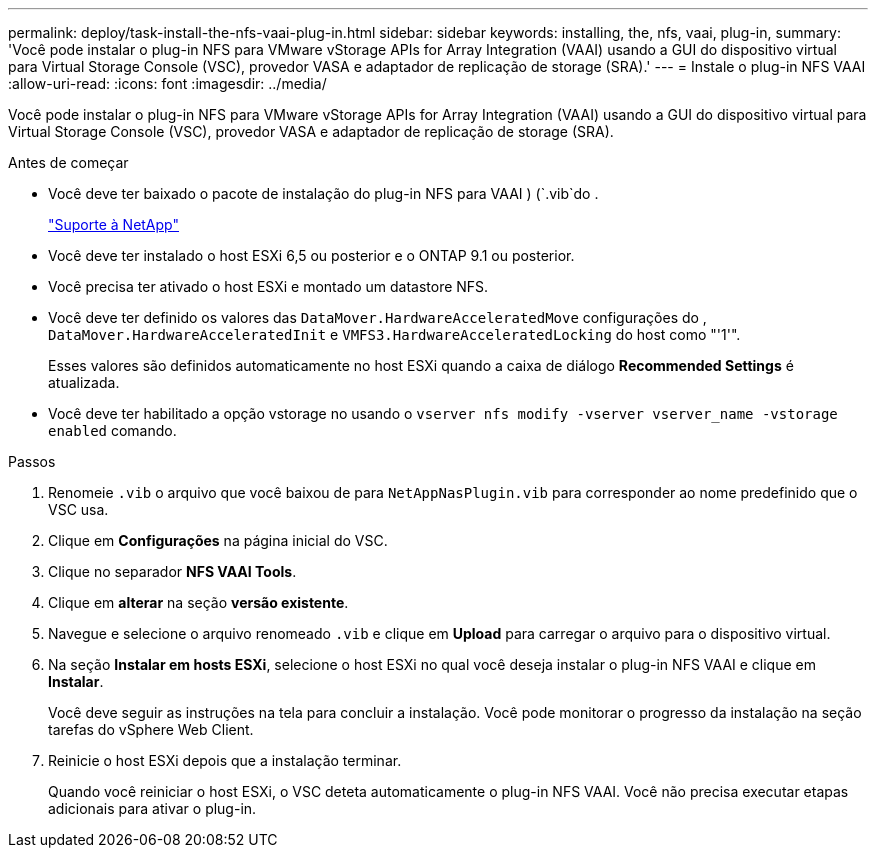 ---
permalink: deploy/task-install-the-nfs-vaai-plug-in.html 
sidebar: sidebar 
keywords: installing, the, nfs, vaai, plug-in, 
summary: 'Você pode instalar o plug-in NFS para VMware vStorage APIs for Array Integration (VAAI) usando a GUI do dispositivo virtual para Virtual Storage Console (VSC), provedor VASA e adaptador de replicação de storage (SRA).' 
---
= Instale o plug-in NFS VAAI
:allow-uri-read: 
:icons: font
:imagesdir: ../media/


[role="lead"]
Você pode instalar o plug-in NFS para VMware vStorage APIs for Array Integration (VAAI) usando a GUI do dispositivo virtual para Virtual Storage Console (VSC), provedor VASA e adaptador de replicação de storage (SRA).

.Antes de começar
* Você deve ter baixado o pacote de instalação do plug-in NFS para VAAI ) (`.vib`do .
+
https://mysupport.netapp.com/site/["Suporte à NetApp"^]

* Você deve ter instalado o host ESXi 6,5 ou posterior e o ONTAP 9.1 ou posterior.
* Você precisa ter ativado o host ESXi e montado um datastore NFS.
* Você deve ter definido os valores das `DataMover.HardwareAcceleratedMove` configurações do , `DataMover.HardwareAcceleratedInit` e `VMFS3.HardwareAcceleratedLocking` do host como "'1'".
+
Esses valores são definidos automaticamente no host ESXi quando a caixa de diálogo *Recommended Settings* é atualizada.

* Você deve ter habilitado a opção vstorage no usando o `vserver nfs modify -vserver vserver_name -vstorage enabled` comando.


.Passos
. Renomeie `.vib` o arquivo que você baixou de para `NetAppNasPlugin.vib` para corresponder ao nome predefinido que o VSC usa.
. Clique em *Configurações* na página inicial do VSC.
. Clique no separador *NFS VAAI Tools*.
. Clique em *alterar* na seção *versão existente*.
. Navegue e selecione o arquivo renomeado `.vib` e clique em *Upload* para carregar o arquivo para o dispositivo virtual.
. Na seção *Instalar em hosts ESXi*, selecione o host ESXi no qual você deseja instalar o plug-in NFS VAAI e clique em *Instalar*.
+
Você deve seguir as instruções na tela para concluir a instalação. Você pode monitorar o progresso da instalação na seção tarefas do vSphere Web Client.

. Reinicie o host ESXi depois que a instalação terminar.
+
Quando você reiniciar o host ESXi, o VSC deteta automaticamente o plug-in NFS VAAI. Você não precisa executar etapas adicionais para ativar o plug-in.


